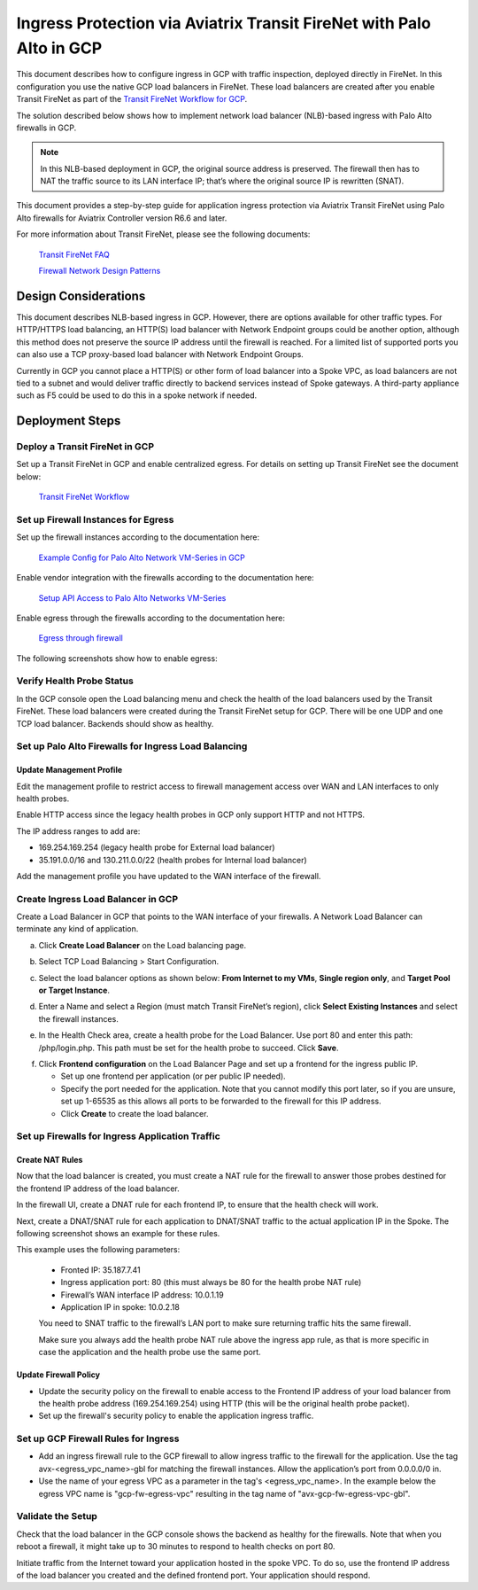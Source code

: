 .. meta::
  :description: Ingress Protection via Aviatrix Transit FireNet with Palo Alto
  :keywords: AVX Transit Architecture, Aviatrix Transit network, Transit DMZ, Ingress, Firewall, Palo Alto, GCP, Google Cloud

=====================================================================
Ingress Protection via Aviatrix Transit FireNet with Palo Alto in GCP
=====================================================================

This document describes how to configure ingress in GCP with traffic inspection, deployed directly in FireNet. In this configuration you use the native GCP load balancers in FireNet. These load balancers are created after you enable Transit FireNet as part of the `Transit FireNet Workflow for GCP <https://docs.aviatrix.com/HowTos/transit_firenet_workflow_gcp.html>`_.

The solution described below shows how to implement network load balancer (NLB)-based ingress with Palo Alto firewalls in GCP.

|gcp_ingress|

.. note::

  In this NLB-based deployment in GCP, the original source address is preserved. The firewall then has to NAT the traffic source to its LAN interface IP; that’s where the original source IP is rewritten (SNAT).

This document provides a step-by-step guide for application ingress protection via Aviatrix Transit FireNet using Palo Alto firewalls for Aviatrix Controller version R6.6 and later. 

For more information about Transit FireNet, please see the following documents:

  `Transit FireNet FAQ <https://docs.aviatrix.com/HowTos/transit_firenet_faq.html>`_
  
  `Firewall Network Design Patterns <https://docs.aviatrix.com/HowTos/firewall_network_design_patterns.html>`_


Design Considerations
=====================

This document describes NLB-based ingress in GCP. However, there are options available for other traffic types. For HTTP/HTTPS load balancing, an HTTP(S) load balancer with Network Endpoint groups could be another option, although this method does not preserve the source IP address until the firewall is reached. For a limited list of supported ports you can also use a TCP proxy-based load balancer with Network Endpoint Groups.

Currently in GCP you cannot place a HTTP(S) or other form of load balancer into a Spoke VPC, as load balancers are not tied to a subnet and would deliver traffic directly to backend services instead of Spoke gateways. A third-party appliance such as F5 could be used to do this in a spoke network if needed.

Deployment Steps
====================

Deploy a Transit FireNet in GCP
~~~~~~~~~~~~~~~~~~~~~~~~~~~~~~~~~

Set up a Transit FireNet in GCP and enable centralized egress. For details on setting up Transit FireNet see the document below:

  `Transit FireNet Workflow <https://docs.aviatrix.com/HowTos/transit_firenet_workflow.html>`_

Set up Firewall Instances for Egress
~~~~~~~~~~~~~~~~~~~~~~~~~~~~~~~~~~~~~

Set up the firewall instances according to the documentation here:

  `Example Config for Palo Alto Network VM-Series in GCP <https://docs.aviatrix.com/HowTos/config_paloaltoGCP.html>`_

Enable vendor integration with the firewalls according to the documentation here:

  `Setup API Access to Palo Alto Networks VM-Series <https://docs.aviatrix.com/HowTos/paloalto_API_setup.html>`_

Enable egress through the firewalls according to the documentation here: 

  `Egress through firewall <https://docs.aviatrix.com/HowTos/firewall_advanced.html#egress-through-firewall>`_

The following screenshots show how to enable egress:

|enable_egress1|

|enable_egress2|


Verify Health Probe Status
~~~~~~~~~~~~~~~~~~~~~~~~~~~~

In the GCP console open the Load balancing menu and check the health of the load balancers used by the Transit FireNet. These load balancers were created during the Transit FireNet setup for GCP. There will be one UDP and one TCP load balancer. Backends should show as healthy.

|gcp_be_lb_health|

Set up Palo Alto Firewalls for Ingress Load Balancing
~~~~~~~~~~~~~~~~~~~~~~~~~~~~~~~~~~~~~~~~~~~~~~~~~~~~~~~

Update Management Profile
---------------------------

Edit the management profile to restrict access to firewall management access over WAN and LAN interfaces to only health probes. 

Enable HTTP access since the legacy health probes in GCP only support HTTP and not HTTPS. 

The IP address ranges to add are:

- 169.254.169.254 (legacy health probe for External load balancer)
- 35.191.0.0/16 and 130.211.0.0/22 (health probes for Internal load balancer)

|palo_alto_mfmt_profile_details|

Add the management profile you have updated to the WAN interface of the firewall.

|palo_alto_mgmt_profile|

Create Ingress Load Balancer in GCP
~~~~~~~~~~~~~~~~~~~~~~~~~~~~~~~~~~~~~

Create a Load Balancer in GCP that points to the WAN interface of your firewalls. A Network Load Balancer can terminate any kind of application.

a. Click **Create Load Balancer** on the Load balancing page.

|gcp_create_lb_1|

b. Select TCP Load Balancing > Start Configuration.

|gcp_create_lb_2|

c. Select the load balancer options as shown below: **From Internet to my VMs**, **Single region only**, and **Target Pool or Target Instance**.

|gcp_create_lb_3|

d. Enter a Name and select a Region (must match Transit FireNet’s region), click **Select Existing Instances** and select the firewall instances.

|gcp_create_lb_4|

e. In the Health Check area, create a health probe for the Load Balancer. Use port 80 and enter this path: /php/login.php. This path must be set for the health probe to succeed. Click **Save**.

|gcp_create_lb_5|

f. Click **Frontend configuration** on the Load Balancer Page and set up a frontend for the ingress public IP. 

   - Set up one frontend per application (or per public IP needed). 
   - Specify the port needed for the application. Note that you cannot modify this port later, so if you are unsure, set up 1-65535 as this allows all ports to be forwarded to the firewall for this IP address. 
   - Click **Create** to create the load balancer.

|gcp_create_lb_6|


Set up Firewalls for Ingress Application Traffic
~~~~~~~~~~~~~~~~~~~~~~~~~~~~~~~~~~~~~~~~~~~~~~~~~~

Create NAT Rules
------------------

Now that the load balancer is created, you must create a NAT rule for the firewall to answer those probes destined for the frontend IP address of the load balancer.

In the firewall UI, create a DNAT rule for each frontend IP, to ensure that the health check will work. 

Next, create a DNAT/SNAT rule for each application to DNAT/SNAT traffic to the actual application IP in the Spoke. The following screenshot shows an example for these rules.

This example uses the following parameters:

  - Fronted IP: 35.187.7.41
  - Ingress application port: 80 (this must always be 80 for the health probe NAT rule)
  - Firewall’s WAN interface IP address: 10.0.1.19
  - Application IP in spoke: 10.0.2.18
  
  You need to SNAT traffic to the firewall’s LAN port to make sure returning traffic hits the same firewall. 

  Make sure you always add the health probe NAT rule above the ingress app rule, as that is more specific in case the application and the health probe use the same port.

|palo_alto_dnat_1|

Update Firewall Policy
------------------------

- Update the security policy on the firewall to enable access to the Frontend IP address of your load balancer from the health probe address (169.254.169.254) using HTTP (this will be the original health probe packet).
- Set up the firewall's security policy to enable the application ingress traffic.


Set up GCP Firewall Rules for Ingress
~~~~~~~~~~~~~~~~~~~~~~~~~~~~~~~~~~~~~~

- Add an ingress firewall rule to the GCP firewall to allow ingress traffic to the firewall for the application. Use the tag  avx-<egress_vpc_name>-gbl for matching the firewall instances. Allow the application’s port from 0.0.0.0/0 in.
- Use the name of your egress VPC as a parameter in the tag's <egress_vpc_name>. In the example below the egress VPC name is "gcp-fw-egress-vpc" resulting in the tag name of "avx-gcp-fw-egress-vpc-gbl".

|gcp_fwrule_ingress|

|gcp_fwrule_ingress_2|

Validate the Setup
~~~~~~~~~~~~~~~~~~~~

Check that the load balancer in the GCP console shows the backend as healthy for the firewalls. Note that when you reboot a firewall, it might take up to 30 minutes to respond to health checks on port 80.

|gcp_health_check|

Initiate traffic from the Internet toward your application hosted in the spoke VPC. To do so, use the frontend IP address of the load balancer you created and the defined frontend port. Your application should respond.

.. |gcp_ingress| image:: ingress_protection_gcp_transit_firenet_pan_media/gcp_ingress.png
   :scale: 50% 

.. |enable_egress1| image:: ingress_protection_gcp_transit_firenet_pan_media/enable_egress1.png
   :scale: 50% 

.. |enable_egress2| image:: ingress_protection_gcp_transit_firenet_pan_media/enable_egress2.png
   :scale: 50% 

.. |gcp_be_lb_health| image:: ingress_protection_gcp_transit_firenet_pan_media/gcp_be_lb_health_status.png
   :scale: 60% 

.. |gcp_create_lb_1| image:: ingress_protection_gcp_transit_firenet_pan_media/gcp_create_lb_1.png
   :scale: 50% 

.. |gcp_create_lb_2| image:: ingress_protection_gcp_transit_firenet_pan_media/gcp_create_lb_2.png
   :scale: 50% 

.. |gcp_create_lb_3| image:: ingress_protection_gcp_transit_firenet_pan_media/gcp_create_lb_3.png
   :scale: 50% 

.. |gcp_create_lb_4| image:: ingress_protection_gcp_transit_firenet_pan_media/gcp_create_lb_4.png
   :scale: 50% 

.. |gcp_create_lb_5| image:: ingress_protection_gcp_transit_firenet_pan_media/gcp_create_lb_5.png
   :scale: 50% 

.. |gcp_create_lb_6| image:: ingress_protection_gcp_transit_firenet_pan_media/gcp_create_lb_6.png
   :scale: 50% 

.. |gcp_fwrule_ingress| image:: ingress_protection_gcp_transit_firenet_pan_media/gcp_fwrule_ingress.png
   :scale: 50% 

.. |gcp_fwrule_ingress_2| image:: ingress_protection_gcp_transit_firenet_pan_media/gcp_fwrule_ingress_2.png
   :scale: 50% 

.. |gcp_health_check| image:: ingress_protection_gcp_transit_firenet_pan_media/gcp_health_check.png
   :scale: 50% 

.. |palo_alto_dnat_1| image:: ingress_protection_gcp_transit_firenet_pan_media/palo_alto_dnat_1.png
   :scale: 50% 

.. |palo_alto_mgmt_profile| image:: ingress_protection_gcp_transit_firenet_pan_media/palo_alto_mgmt_profile.png
   :scale: 50% 

.. |palo_alto_mfmt_profile_details| image:: ingress_protection_gcp_transit_firenet_pan_media/palo_alto_mgmt_profile_details.png
   :scale: 50% 

.. disqus::
